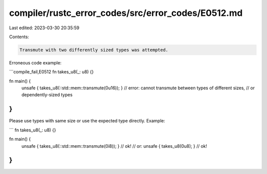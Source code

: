 compiler/rustc_error_codes/src/error_codes/E0512.md
===================================================

Last edited: 2023-03-30 20:35:59

Contents:

.. code-block:: md

    Transmute with two differently sized types was attempted.

Erroneous code example:

```compile_fail,E0512
fn takes_u8(_: u8) {}

fn main() {
    unsafe { takes_u8(::std::mem::transmute(0u16)); }
    // error: cannot transmute between types of different sizes,
    //        or dependently-sized types
}
```

Please use types with same size or use the expected type directly. Example:

```
fn takes_u8(_: u8) {}

fn main() {
    unsafe { takes_u8(::std::mem::transmute(0i8)); } // ok!
    // or:
    unsafe { takes_u8(0u8); } // ok!
}
```


